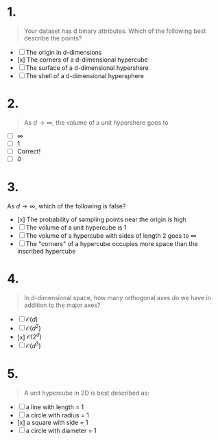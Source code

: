 
* 1.
#+begin_quote
Your dataset has d binary attributes. Which of the following best describe the points?
#+end_quote
+ [ ] The origin in d-dimensions
+ [x] The corners of a d-dimensional hypercube
+ [ ] The surface of a d-dimensional hypershere
+ [ ] The shell of a d-dimensional hypersphere
* 2.
#+begin_quote
As \(d \rightarrow \infty,\) the volume of a unit hypershere goes to
#+end_quote
+ [ ] \(\infty\)
+ [ ] 1
+ [ ] Correct!
+ [ ] 0

* 3.
As \(d \rightarrow \infty\), which of the following is false?
+ [x] The probability of sampling points near the origin is high
+ [ ] The volume of a unit hypercube is 1
+ [ ] The volume of a hypercube with sides of length 2 goes to \infty
+ [ ] The "corners" of a hypercube occupies more space than the inscribed hypercube
* 4.
#+begin_quote
In d-dimensional space, how many orthogonal axes do we have in addition to the major axes?
#+end_quote
+ [ ] \(\mathcal{O}(d)\)
+ [ ] \(\mathcal{O}(d^2)\)
+ [x] \(\mathcal{O}(2^d)\)
+ [ ] \(\mathcal{O}(d^3)\)
* 5.
#+begin_quote
A unit hypercube in 2D is best described as:
#+end_quote
+ [ ] a line with length = 1
+ [ ] a circle with radius = 1
+ [x] a square with side = 1
+ [ ] a circle with diameter = 1
